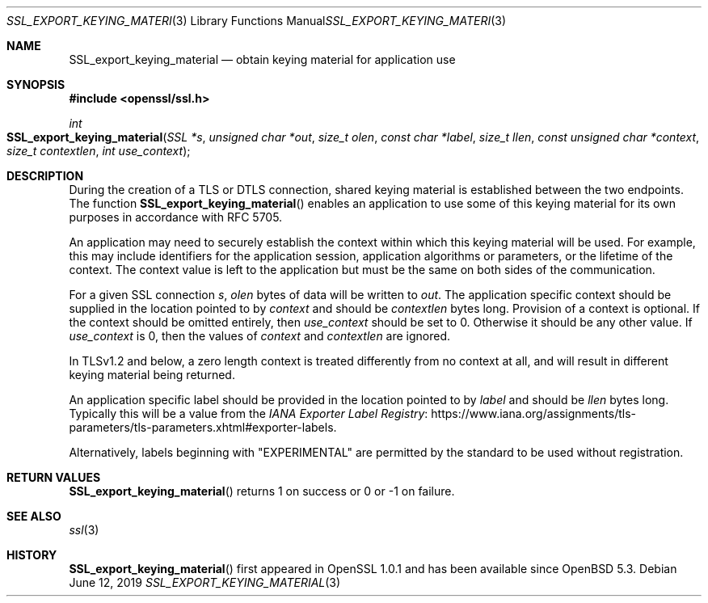 .\"	$OpenBSD: SSL_export_keying_material.3,v 1.3 2019/06/12 09:36:30 schwarze Exp $
.\"	OpenSSL a599574b Jun 28 17:18:27 2017 +0100
.\"	OpenSSL 23cec1f4 Jun 21 13:55:02 2017 +0100
.\"
.\" This file was written by Matt Caswell <matt@openssl.org>.
.\" Copyright (c) 2017 The OpenSSL Project.  All rights reserved.
.\"
.\" Redistribution and use in source and binary forms, with or without
.\" modification, are permitted provided that the following conditions
.\" are met:
.\"
.\" 1. Redistributions of source code must retain the above copyright
.\"    notice, this list of conditions and the following disclaimer.
.\"
.\" 2. Redistributions in binary form must reproduce the above copyright
.\"    notice, this list of conditions and the following disclaimer in
.\"    the documentation and/or other materials provided with the
.\"    distribution.
.\"
.\" 3. All advertising materials mentioning features or use of this
.\"    software must display the following acknowledgment:
.\"    "This product includes software developed by the OpenSSL Project
.\"    for use in the OpenSSL Toolkit. (http://www.openssl.org/)"
.\"
.\" 4. The names "OpenSSL Toolkit" and "OpenSSL Project" must not be used to
.\"    endorse or promote products derived from this software without
.\"    prior written permission. For written permission, please contact
.\"    openssl-core@openssl.org.
.\"
.\" 5. Products derived from this software may not be called "OpenSSL"
.\"    nor may "OpenSSL" appear in their names without prior written
.\"    permission of the OpenSSL Project.
.\"
.\" 6. Redistributions of any form whatsoever must retain the following
.\"    acknowledgment:
.\"    "This product includes software developed by the OpenSSL Project
.\"    for use in the OpenSSL Toolkit (http://www.openssl.org/)"
.\"
.\" THIS SOFTWARE IS PROVIDED BY THE OpenSSL PROJECT ``AS IS'' AND ANY
.\" EXPRESSED OR IMPLIED WARRANTIES, INCLUDING, BUT NOT LIMITED TO, THE
.\" IMPLIED WARRANTIES OF MERCHANTABILITY AND FITNESS FOR A PARTICULAR
.\" PURPOSE ARE DISCLAIMED.  IN NO EVENT SHALL THE OpenSSL PROJECT OR
.\" ITS CONTRIBUTORS BE LIABLE FOR ANY DIRECT, INDIRECT, INCIDENTAL,
.\" SPECIAL, EXEMPLARY, OR CONSEQUENTIAL DAMAGES (INCLUDING, BUT
.\" NOT LIMITED TO, PROCUREMENT OF SUBSTITUTE GOODS OR SERVICES;
.\" LOSS OF USE, DATA, OR PROFITS; OR BUSINESS INTERRUPTION)
.\" HOWEVER CAUSED AND ON ANY THEORY OF LIABILITY, WHETHER IN CONTRACT,
.\" STRICT LIABILITY, OR TORT (INCLUDING NEGLIGENCE OR OTHERWISE)
.\" ARISING IN ANY WAY OUT OF THE USE OF THIS SOFTWARE, EVEN IF ADVISED
.\" OF THE POSSIBILITY OF SUCH DAMAGE.
.\"
.Dd $Mdocdate: June 12 2019 $
.Dt SSL_EXPORT_KEYING_MATERIAL 3
.Os
.Sh NAME
.Nm SSL_export_keying_material
.Nd obtain keying material for application use
.Sh SYNOPSIS
.In openssl/ssl.h
.Ft int
.Fo SSL_export_keying_material
.Fa "SSL *s"
.Fa "unsigned char *out"
.Fa "size_t olen"
.Fa "const char *label"
.Fa "size_t llen"
.Fa "const unsigned char *context"
.Fa "size_t contextlen"
.Fa "int use_context"
.Fc
.Sh DESCRIPTION
During the creation of a TLS or DTLS connection,
shared keying material is established between the two endpoints.
The function
.Fn SSL_export_keying_material
enables an application to use some of this keying material
for its own purposes in accordance with RFC 5705.
.Pp
An application may need to securely establish the context
within which this keying material will be used.
For example, this may include identifiers for the application session,
application algorithms or parameters, or the lifetime of the context.
The context value is left to the application but must be the same on
both sides of the communication.
.Pp
For a given SSL connection
.Fa s ,
.Fa olen
bytes of data will be written to
.Fa out .
The application specific context should be supplied
in the location pointed to by
.Fa context
and should be
.Fa contextlen
bytes long.
Provision of a context is optional.
If the context should be omitted entirely, then
.Fa use_context
should be set to 0.
Otherwise it should be any other value.
If
.Fa use_context
is 0, then the values of
.Fa context
and
.Fa contextlen
are ignored.
.Pp
In TLSv1.2 and below, a zero length context is treated differently
from no context at all, and will result in different keying material
being returned.
.Pp
An application specific label should be provided in the location pointed
to by
.Fa label
and should be
.Fa llen
bytes long.
Typically this will be a value from the
.Lk https://www.iana.org/assignments/tls-parameters/tls-parameters.xhtml#exporter-labels "IANA Exporter Label Registry" .
.Pp
Alternatively, labels beginning with "EXPERIMENTAL" are permitted by the
standard to be used without registration.
.Sh RETURN VALUES
.Fn SSL_export_keying_material
returns 1 on success or 0 or -1 on failure.
.Sh SEE ALSO
.Xr ssl 3
.Sh HISTORY
.Fn SSL_export_keying_material
first appeared in OpenSSL 1.0.1 and has been available since
.Ox 5.3 .
